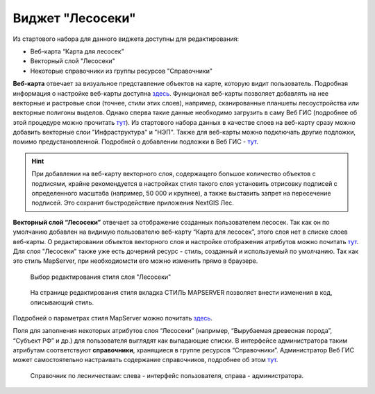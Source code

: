 .. sectionauthor:: Ekaterina Petrunenko <ekaterina.petrunenko@nextgis.com>

Виджет "Лесосеки"
====================
Из стартового набора для данного виджета доступны для редактирования:

* Веб-карта “Карта для лесосек”
* Векторный слой "Лесосеки"
* Некоторые справочники из группы ресурсов "Справочники"

**Веб-карта** отвечает за визуальное представление объектов на карте, которую видит пользователь. Подробная информация о настройке веб-карты  доступна `здесь <https://docs.nextgis.ru/docs_ngweb/source/webmaps_admin.html>`_. 
Функционал веб-карты позволяет добавлять на нее векторные и растровые слои (точнее, стили этих слоев), например, сканированные планшеты лесоустройства или векторные полигоны выделов. Однако сперва такие данные необходимо загрузить в саму Веб ГИС (подробнее об этой процедуре можно прочитать `тут <https://docs.nextgis.ru/docs_ngcom/source/data_upload.html>`_). Из стартового набора данных в качестве слоев на веб-карту сразу можно добавить векторные слои "Инфраструктура" и "НЭП".
Также для веб-карты можно подключать другие подложки, помимо предустановленной. Подробней о добавлении подложки в Веб ГИС - `тут <https://docs.nextgis.ru/docs_ngcom/source/data_connect.html#ngcom-basemap-layer>`_.


.. hint::
   При добавлении на веб-карту векторного слоя, содержащего большое количество объектов с подписями, крайне рекомендуется в настройках стиля такого слоя установить отрисовку подписей с определенного масштаба (например, 50 000 и крупнее), а также выставить запрет на пересечение подписей. Это сохранит быстродействие приложения NextGIS Лес.


**Векторный слой “Лесосеки”** отвечает за отображение созданных пользователем лесосек. Так как он по умолчанию добавлен на видимую пользователю веб-карту “Карта для лесосек”, этого слоя нет в списке слоев веб-карты. 
О редактировании объектов векторного слоя и настройке отображения атрибутов можно почитать `тут <https://docs.nextgis.ru/docs_ngweb/source/admin_interface.html#ngw-feature-table>`_. Для слоя "Лесосеки" также уже есть дочерний ресурс - стиль, созданный и используемый по умолчанию. Так как это стиль MapServer, при необходиомсти его можно изменить прямо в браузере. 


 .. figure:: _static/admin_lesoseki_1.png
   :name: admin_lesoseki_1
   :align: center
   :width: 16cm

   Выбор редактирования стиля слоя "Лесосеки"


 .. figure:: _static/admin_lesoseki_2.png
   :name: admin_lesoseki_2
   :align: center
   :width: 16cm

   На странице редактирования стиля вкладка СТИЛЬ MAPSERVER позволяет внести изменения в код, описывающий стиль.


Подробней о параметрах стиля MapServer можно почитать `здесь <https://mapserver.org/mapfile/style.html>`_.

Поля для заполнения некоторых атрибутов слоя “Лесосеки” (например, “Вырубаемая древесная порода”, “Субъект РФ” и др.) для пользователя выглядят как выпадающие списки. В интерфейсе администратора таким атрибутам соответствуют **справочники**, хранящиеся в группе ресурсов “Справочники”. Администратор Веб ГИС может самостоятельно настраивать содержание справочников, подробнее об этом `тут <https://docs.nextgis.ru/docs_ngweb/source/layers.html#c>`_.


 .. figure:: _static/admin_lesoseki_3.png
   :name: admin_lesoseki_3
   :align: center
   :width: 16cm

   Справочник по лесничествам: слева - интерфейс пользователя, справа - администратора.
